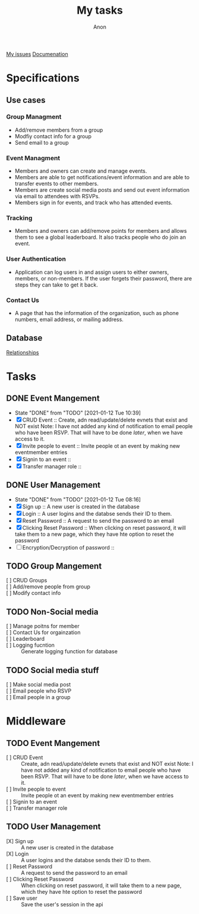#+TITLE: My tasks
#+AUTHOR: Anon
[[https://github.com/HawaiinPizza/beehive/issues?q=assignee%3AHawaiinPizza+is%3Aopen][My issues]] 
[[https://youneedawiki.com/app/page/1AfpKY4ZLh0dtjsUQ6efOzJrXFSs19ALv][Documenation]]
* Specifications
** Use cases  
*** Group Managment
    - Add/remove members from a group
    - Modfiy contact info for a group
    - Send email to a group
     
*** Event Managment
    - Members and owners can create and manage events.
    - Members are able to get notifications/event information and are able to transfer events to other members.
    - Members are create social media posts and send out event information via email to attendees with RSVPs.
    - Members sign in for events, and track who has attended events.
     
*** Tracking
    - Members and owners can add/remove points for members and allows them to see a global leaderboard. It also tracks people who do join an event.
     
*** User Authentication
    - Application can log users in and assign users to either owners, members, or non-members. If the user forgets their password, there are steps they can take to get it back.
     
*** Contact Us
    - A page that has the information of the organization, such as phone numbers, email address, or mailing address.

** Database
   [[file:img/table.png][Relationships]]
* Tasks
** DONE Event Mangement
   CLOSED: [2021-01-12 Tue 10:39]
   - State "DONE"       from "TODO"       [2021-01-12 Tue 10:39]
   * [X] CRUD Event :: Create, adn read/update/delete evnets that exist and NOT exist
     Note: I have not added any kind of notification to email people who have been RSVP. That will have to be done /later/, when we have access to it.
   * [X] Invite people to event :: Invite people ot an event by making new eventmember entries
   * [X] Signin to an event ::
   * [X] Transfer manager role :: 
** DONE User Management
   CLOSED: [2021-01-12 Tue 08:16]
   - State "DONE"       from "TODO"       [2021-01-12 Tue 08:16]
   - [X] Sign up :: A new user is created in the database
   - [X] Login :: A user logins and the databse sends their ID to them.
   - [X] Reset Password :: A request to send the password to an email
   - [X] Clicking Reset Password ::  When clicking on reset password, it will take them to a new page, which they have hte option to reset the password
   - [ ] Encryption/Decryption of password :: 
** TODO Group Mangement
   + [ ] CRUD Groups ::
   + [ ] Add/remove people from group ::
   + [ ] Modify contact info ::
** TODO Non-Social media
   + [ ] Manage poitns for member ::
   + [ ] Contact Us for orgainzation ::
   + [ ] Leaderboard ::
   + [ ] Logging fucntion :: Generate logging function for database
** TODO Social media stuff     
   * [ ] Make social media post ::
   * [ ] Email people who RSVP ::
   + [ ] Email people in a group :: 
* Middleware
** TODO Event Mangement
   - [ ] CRUD Event :: Create, adn read/update/delete evnets that exist and NOT exist
     Note: I have not added any kind of notification to email people who have been RSVP. That will have to be done /later/, when we have access to it.
   - [ ] Invite people to event :: Invite people ot an event by making new eventmember entries
   - [ ] Signin to an event ::
   - [ ] Transfer manager role :: 
** TODO User Management
   - [X] Sign up :: A new user is created in the database
   - [X] Login :: A user logins and the databse sends their ID to them.
   - [ ] Reset Password :: A request to send the password to an email
   - [ ] Clicking Reset Password ::  When clicking on reset password, it will take them to a new page, which they have hte option to reset the password
   - [ ] Save user :: Save the user's session in the api
